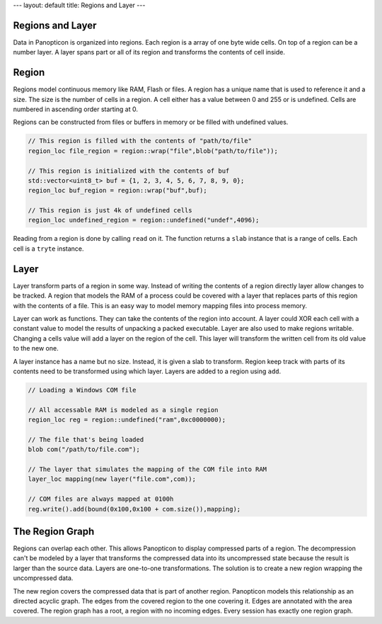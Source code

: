 ---
layout: default
title: Regions and Layer
---

Regions and Layer
=================

Data in Panopticon is organized into regions. Each region is a array of one byte
wide cells. On top of a region can be a number layer. A layer spans part or all
of its region and transforms the contents of cell inside.

Region
======

Regions model continuous memory like RAM, Flash or files. A region has a unique
name that is used to reference it and a size. The size is the number of cells in
a region. A cell either has a value between 0 and 255 or is undefined. Cells are
numbered in ascending order starting at 0.

Regions can be constructed from files or buffers in memory or be filled with
undefined values.

.. code-block:: c++

   // This region is filled with the contents of "path/to/file"
   region_loc file_region = region::wrap("file",blob("path/to/file"));

   // This region is initialized with the contents of buf
   std::vector<uint8_t> buf = {1, 2, 3, 4, 5, 6, 7, 8, 9, 0};
   region_loc buf_region = region::wrap("buf",buf);

   // This region is just 4k of undefined cells
   region_loc undefined_region = region::undefined("undef",4096);


Reading from a region is done by calling ``read`` on it. The function returns a
``slab`` instance that is a range of cells. Each cell is a ``tryte`` instance.

Layer
=====

Layer transform parts of a region in some way. Instead of writing the contents
of a region directly layer allow changes to be tracked. A region that models the
RAM of a process could be covered with a layer that replaces parts of this
region with the contents of a file. This is an easy way to model memory mapping
files into process memory.

.. image:: layer.png

Layer can work as functions. They can take the contents of the region into
account. A layer could XOR each cell with a constant value to model the results
of unpacking a packed executable. Layer are also used to make regions writable.
Changing a cells value will add a layer on the region of the cell. This layer
will transform the written cell from its old value to the new one.

A layer instance has a name but no size. Instead, it is given a slab to
transform. Region keep track with parts of its contents need to be transformed
using which layer. Layers are added to a region using ``add``.

.. code-block:: c++

   // Loading a Windows COM file

   // All accessable RAM is modeled as a single region
   region_loc reg = region::undefined("ram",0xc0000000);

   // The file that's being loaded
   blob com("/path/to/file.com");

   // The layer that simulates the mapping of the COM file into RAM
   layer_loc mapping(new layer("file.com",com));

   // COM files are always mapped at 0100h
   reg.write().add(bound(0x100,0x100 + com.size()),mapping);

The Region Graph
================

Regions can overlap each other. This allows Panopticon to display compressed
parts of a region. The decompression can't be modeled by a layer that transforms
the compressed data into its uncompressed state because the result is larger
than the source data. Layers are one-to-one transformations. The solution is to
create a new region wrapping the uncompressed data.

.. image:: zip-region.png

The new region covers the compressed data that is part of another region.
Panopticon models this relationship as an directed acyclic graph. The edges
from the covered region to the one covering it. Edges are annotated with the
area covered. The region graph has a root, a region with no incoming edges.
Every session has exactly one region graph.
